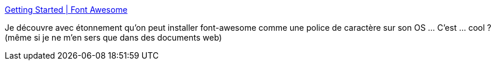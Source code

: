 :jbake-type: post
:jbake-status: published
:jbake-title: Getting Started | Font Awesome
:jbake-tags: font,windows,icon,_mois_avr.,_année_2020
:jbake-date: 2020-04-21
:jbake-depth: ../
:jbake-uri: shaarli/1587481922000.adoc
:jbake-source: https://nicolas-delsaux.hd.free.fr/Shaarli?searchterm=https%3A%2F%2Ffontawesome.com%2Fhow-to-use%2Fon-the-desktop%2Fsetup%2Fgetting-started&searchtags=font+windows+icon+_mois_avr.+_ann%C3%A9e_2020
:jbake-style: shaarli

https://fontawesome.com/how-to-use/on-the-desktop/setup/getting-started[Getting Started | Font Awesome]

Je découvre avec étonnement qu'on peut installer font-awesome comme une police de caractère sur son OS ... C'est ... cool ? (même si je ne m'en sers que dans des documents web)
